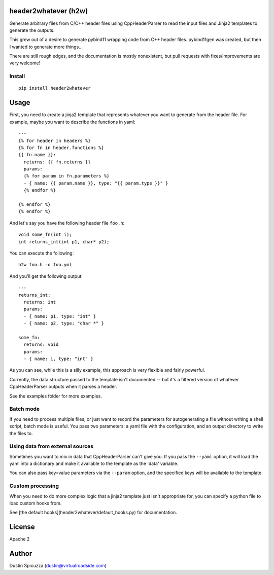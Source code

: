header2whatever (h2w)
=====================

Generate arbitrary files from C/C++ header files using CppHeaderParser to read
the input files and Jinja2 templates to generate the outputs.

This grew out of a desire to generate pybind11 wrapping code from C++ header
files. pybind11gen was created, but then I wanted to generate more things...

There are still rough edges, and the documentation is mostly nonexistent, but
pull requests with fixes/improvements are very welcome!

Install
-------

::

    pip install header2whatever

Usage
=====

First, you need to create a jinja2 template that represents whatever you want
to generate from the header file. For example, maybe you want to describe the
functions in yaml::

    ---
    {% for header in headers %}
    {% for fn in header.functions %}
    {{ fn.name }}:
      returns: {{ fn.returns }}
      params:
      {% for param in fn.parameters %}
      - { name: {{ param.name }}, type: "{{ param.type }}" }
      {% endfor %}

    {% endfor %}
    {% endfor %}

And let's say you have the following header file ``foo.h``::

    void some_fn(int i);
    int returns_int(int p1, char* p2);

You can execute the following::

    h2w foo.h -o foo.yml

And you'll get the following output::

    ---
    returns_int:
      returns: int
      params:
      - { name: p1, type: "int" }
      - { name: p2, type: "char *" }

    some_fn:
      returns: void
      params:
      - { name: i, type: "int" }

As you can see, while this is a silly example, this approach is very flexible
and fairly powerful.

Currently, the data structure passed to the template isn't documented -- but
it's a filtered version of whatever CppHeaderParser outputs when it parses a
header.

See the examples folder for more examples.

Batch mode
----------

If you need to process multiple files, or just want to record the parameters for
autogenerating a file without writing a shell script, batch mode is useful. You
pass two parameters: a yaml file with the configuration, and an output directory
to write the files to.


Using data from external sources
--------------------------------

Sometimes you want to mix in data that CppHeaderParser can't give you. If you
pass the ``--yaml`` option, it will load the yaml into a dictionary and make it
available to the template as the 'data' variable.

You can also pass key=value parameters via the ``--param`` option, and
the specified keys will be available to the template.

Custom processing
-----------------

When you need to do more complex logic that a jinja2 template just isn't
appropriate for, you can specify a python file to load custom hooks from.

See [the default hooks](header2whatever/default_hooks.py) for documentation.

License
=======

Apache 2

Author
======

Dustin Spicuzza (dustin@virtualroadside.com)
